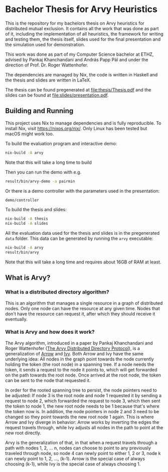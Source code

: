 * Bachelor Thesis for Arvy Heuristics

This is the repository for my bachelors thesis on Arvy heuristics for distributed mutual exclusion. It contains all the work that was done as part of it, including the implementation of all heuristics, the framework for writing and testing them, the thesis itself, slides used for the final presentation and the simulation used for demonstration.

This work was done as part of my Computer Science bachelor at ETHZ, advised by Pankaj Khanchandani and András Papp Pál and under the direction of Prof. Dr. Roger Wattenhofer.

The dependencies are managed by Nix, the code is written in Haskell and the thesis and slides are written in LaTeX.

The thesis can be found pregenerated at [[file:thesis/Thesis.pdf]] and the slides can be found at [[file:slides/presentation.pdf]].

** Building and Running

This project uses Nix to manage dependencies and is fully reproducible. To install Nix, visit https://nixos.org/nix/. Only Linux has been tested but macOS might work too.

To build the evaluation program and interactive demo:
#+BEGIN_SRC bash
nix-build -A arvy
#+END_SRC

Note that this will take a long time to build

Then you can run the demo with e.g.
#+BEGIN_SRC bash
result/bin/arvy-demo -a pairmin
#+END_SRC

Or there is a demo controller with the parameters used in the presentation:
#+BEGIN_SRC bash
demo/controller
#+END_SRC

To build the thesis and slides:
#+BEGIN_SRC bash
nix-build -A thesis
nix-build -A slides
#+END_SRC

All the evaluation data used for the thesis and slides is in the pregenerated ~data~ folder. This data can be generated by running the ~arvy~ executable:
#+BEGIN_SRC bash
nix-build -A arvy
result/bin/arvy
#+END_SRC

Note that this will take a long time and requires about 16GB of RAM at least.

** What is Arvy?

*** What is a distributed directory algorithm?

This is an algorithm that manages a single resource in a graph of distributed nodes. Only one node can have the resource at any given time. Nodes that don't have the resource can request it, after which they should receive it eventually.

*** What is Arvy and how does it work?

The Arvy algorithm, introduced in a paper by Pankaj Khanchandani and Roger Wattenhofer ([[https://dl.acm.org/citation.cfm?id=3323181][The Arvy Distributed Directory Protocol]]), is a generalization of [[https://doi.org/10.1007/BFb0056478][Arrow]] and [[https://doi.org/10.1145/75104.75105][Ivy]]. Both Arrow and Ivy have the same underlying idea: All nodes in the graph point towards the node currently holding the token (the root node) in a spanning tree. If a node needs the token, it sends a request to the node it points to, which will get forwarded on the path towards the root node. Once arrived at the root node, the token can be sent to the node that requested it.

In order for the rooted spanning tree to persist, the node pointers need to be adjusted: If node 3 is the root node and node 1 requested it by sending a request to node 2, which forwarded the request to node 3, which then sent the token to node 1, the new root node needs to be 1 because that's where the token now is. In addition, the node pointers in node 2 and 3 need to be changed so they point towards the new root node 1 again. This is where Arrow and Ivy diverge in behavior: Arrow works by inverting the edges the request travels through, while Ivy adjusts all nodes in the path to point at the new root directly.

Arvy is the generalization of that, in that when a request travels through a path with nodes 1, 2, ... n, nodes can choose to point to any previously traveled through node, so node 4 can newly point to either 1, 2 or 3, node k can newly point to 1, 2, ..., (k-1). Arrow is the special case of always choosing (k-1), while Ivy is the special case of always choosing 1.
